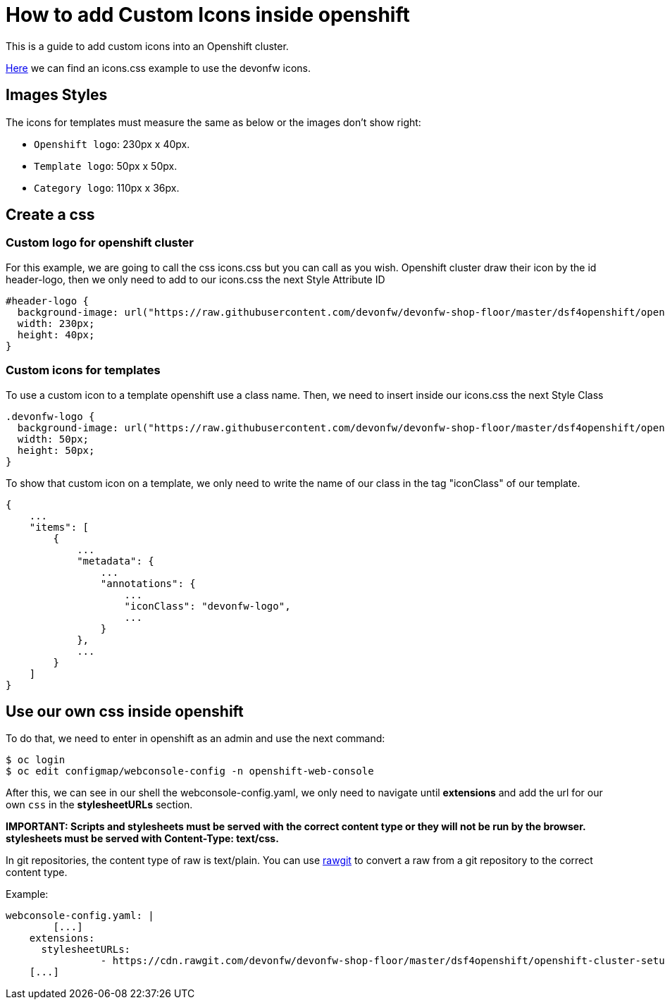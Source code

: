 = How to add Custom Icons inside openshift

This is a guide to add custom icons into an Openshift cluster.

https://github.com/devonfw/devonfw-shop-floor/tree/master/dsf4openshift/openshift-cluster-setup/initial-setup/customizeOpenshift/stylesheet[Here] we can find an icons.css example to use the devonfw icons.

== Images Styles
The icons for templates must measure the same as below or the images don't show right:

- `Openshift logo`: 230px x 40px.
- `Template logo`: 50px x 50px.
- `Category logo`: 110px x 36px.

== Create a css

=== Custom logo for openshift cluster

For this example, we are going to call the css icons.css but you can call as you wish.
Openshift cluster draw their icon by the id header-logo, then we only need to add to our icons.css the next Style Attribute ID
[source,CSS]
----
#header-logo {
  background-image: url("https://raw.githubusercontent.com/devonfw/devonfw-shop-floor/master/dsf4openshift/openshift-cluster-setup/initial-setup/customizeOpenshift/images/devonfw-openshift.png);
  width: 230px;
  height: 40px;
}
----

=== Custom icons for templates

To use a custom icon to a template openshift use a class name. Then, we need to insert inside our icons.css the next Style Class
[source,CSS]
----
.devonfw-logo {
  background-image: url("https://raw.githubusercontent.com/devonfw/devonfw-shop-floor/master/dsf4openshift/openshift-cluster-setup/initial-setup/customizeOpenshift/images/devonfw.png");
  width: 50px;
  height: 50px;
}
----
To show that custom icon on a template, we only need to write the name of our class in the tag "iconClass" of our template.
[source,JSON]
----
{
    ...
    "items": [
        {
            ...
            "metadata": {
                ...
                "annotations": {
                    ...
                    "iconClass": "devonfw-logo",
                    ...
                }
            },
            ...
        }
    ]
}
----

== Use our own css inside openshift

To do that, we need to enter in openshift as an admin and use the next command:

[source,Shell]
----
$ oc login
$ oc edit configmap/webconsole-config -n openshift-web-console
----

After this, we can see in our shell the webconsole-config.yaml, we only need to navigate until *extensions* and add the url for our own `css` in the *stylesheetURLs* section.

*IMPORTANT: Scripts and stylesheets must be served with the correct content type or they will not be run by the browser. stylesheets must be served with Content-Type: text/css.*

In git repositories, the content type of raw is text/plain. You can use https://rawgit.com/[rawgit] to convert a raw from a git repository to the correct content type.

Example:

[source,YAML]
----
webconsole-config.yaml: |
	[...]
    extensions:
      stylesheetURLs:
		- https://cdn.rawgit.com/devonfw/devonfw-shop-floor/master/dsf4openshift/openshift-cluster-setup/initial-setup/customizeOpenshift/stylesheet/icons.css
    [...]
----
